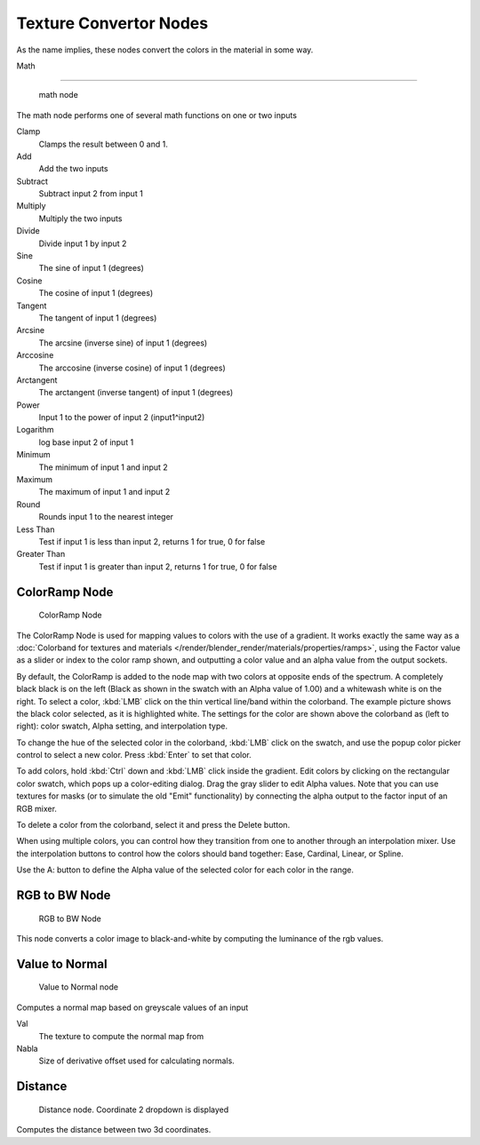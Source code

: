 
..    TODO/Review: {{review|partial=X|text=examples?}} .


***********************
Texture Convertor Nodes
***********************

As the name implies, these nodes convert the colors in the material in some way.


Math

----


.. figure:: /images/Doc26-textureNodes_math.jpg

   math node


The math node performs one of several math functions on one or two inputs

Clamp
   Clamps the result between 0 and 1.

Add
   Add the two inputs
Subtract
   Subtract input 2 from input 1
Multiply
   Multiply the two inputs
Divide
   Divide input 1 by input 2
Sine
   The sine of input 1 (degrees)
Cosine
   The cosine of input 1 (degrees)
Tangent
   The tangent of input 1 (degrees)
Arcsine
   The arcsine (inverse sine) of input 1 (degrees)
Arccosine
   The arccosine (inverse cosine) of input 1 (degrees)
Arctangent
   The arctangent (inverse tangent) of input 1 (degrees)
Power
   Input 1 to the power of input 2 (input1^input2)
Logarithm
   log base input 2 of input 1
Minimum
   The minimum of input 1 and input 2
Maximum
   The maximum of input 1 and input 2
Round
   Rounds input 1 to the nearest integer
Less Than
   Test if input 1 is less than input 2, returns 1 for true, 0 for false
Greater Than
   Test if input 1 is greater than input 2, returns 1 for true, 0 for false


ColorRamp Node
==============

.. figure:: /images/Doc26-textureNodes-colorRamp.jpg

   ColorRamp Node


The ColorRamp Node is used for mapping values to colors with the use of a gradient.
It works exactly the same way as a :doc:`Colorband for textures and materials </render/blender_render/materials/properties/ramps>`,
using the Factor value as a slider or index to the color ramp shown,
and outputting a color value and an alpha value from the output sockets.

By default,
the ColorRamp is added to the node map with two colors at opposite ends of the spectrum.
A completely black black is on the left
(Black as shown in the swatch with an Alpha value of 1.00)
and a whitewash white is on the right. To select a color,
:kbd:`LMB` click on the thin vertical line/band within the colorband.
The example picture shows the black color selected, as it is highlighted white.
The settings for the color are shown above the colorband as (left to right): color swatch,
Alpha setting, and interpolation type.

To change the hue of the selected color in the colorband,
:kbd:`LMB` click on the swatch,
and use the popup color picker control to select a new color.
Press :kbd:`Enter` to set that color.

To add colors, hold :kbd:`Ctrl` down and :kbd:`LMB` click inside the gradient.
Edit colors by clicking on the rectangular color swatch, which pops up a color-editing dialog.
Drag the gray slider to edit Alpha values. Note that you can use textures for masks
(or to simulate the old "Emit" functionality)
by connecting the alpha output to the factor input of an RGB mixer.

To delete a color from the colorband, select it and press the Delete button.

When using multiple colors,
you can control how they transition from one to another through an interpolation mixer.
Use the interpolation buttons to control how the colors should band together: Ease, Cardinal,
Linear, or Spline.

Use the A: button to define the Alpha value of the selected color for each color in the range.


RGB to BW Node
==============

.. figure:: /images/Doc26-textureNodes-rgbToBw.jpg

   RGB to BW Node


This node converts a color image to black-and-white by computing the luminance of the rgb
values.


Value to Normal
===============

.. figure:: /images/Doc26-textureNodes-valueToNormal.jpg

   Value to Normal node


Computes a normal map based on greyscale values of an input

Val
   The texture to compute the normal map from

Nabla
   Size of derivative offset used for calculating normals.


Distance
========

.. figure:: /images/Doc26-textureNodes-distance.jpg

   Distance node. Coordinate 2 dropdown is displayed


Computes the distance between two 3d coordinates.

